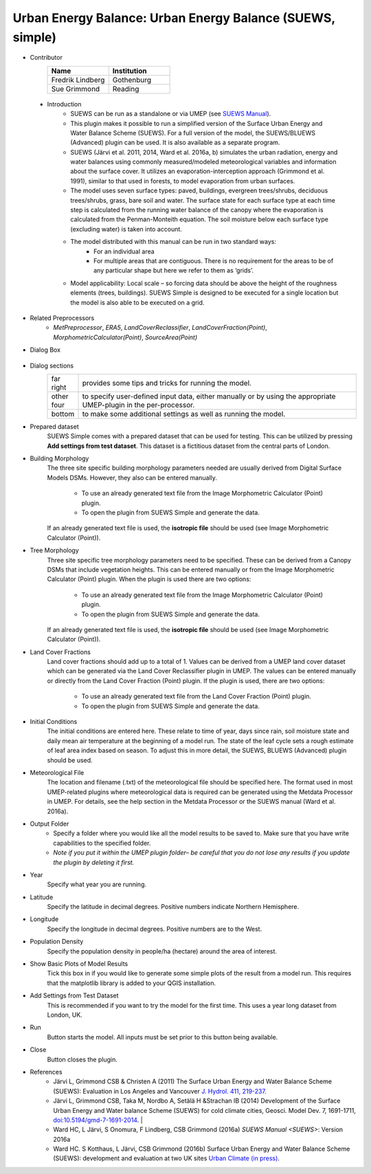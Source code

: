 .. _SUEWSSimple:

Urban Energy Balance: Urban Energy Balance (SUEWS, simple)
~~~~~~~~~~~~~~~~~~~~~~~~~~~~~~~~~~~~~~~~~~~~~~~~~~~~~~~~~~
* Contributor
   .. list-table::
       :widths: 50 50
       :header-rows: 1

       * - Name
         - Institution
       * - Fredrik Lindberg
         - Gothenburg
       * - Sue Grimmond
         - Reading

 * Introduction
        - SUEWS can be run as a standalone or via UMEP (see `SUEWS Manual <https://suews-docs.readthedocs.io/en/latest/>`__).
        - This plugin makes it possible to run a simplified version of the Surface Urban Energy and Water Balance Scheme (SUEWS). For a full version of the model, the SUEWS/BLUEWS (Advanced) plugin can be used. It is also available as a separate program.
        - SUEWS (Järvi et al. 2011, 2014, Ward et al. 2016a, b) simulates the urban radiation, energy and water balances using commonly measured/modeled meteorological variables and information about the surface cover. It utilizes an evaporation-interception approach (Grimmond et al. 1991), similar to that used in forests, to model evaporation from urban surfaces.
        - The model uses seven surface types: paved, buildings, evergreen trees/shrubs, deciduous trees/shrubs, grass, bare soil and water. The surface state for each surface type at each time step is calculated from the running water balance of the canopy where the evaporation is calculated from the Penman-Monteith equation. The soil moisture below each surface type (excluding water) is taken into account.
        - The model distributed with this manual can be run in two standard ways:
              -  For an individual area
              -  For multiple areas that are contiguous. There is no requirement for the areas to be of any particular shape but here we refer to them as ‘grids’.
        - Model applicability: Local scale – so forcing data should be above the height of the roughness elements (trees, buildings). SUEWS Simple is designed to be executed for a single location but the model is also able to be executed on a grid.

* Related Preprocessors
      -  `MetPreprocessor`, `ERA5`, `LandCoverReclassifier`, `LandCoverFraction(Point)`, `MorphometricCalculator(Point)`, `SourceArea(Point)`

* Dialog Box
    .. figure:: /images/SuewsSimple.jpg
       :width: 100%

        Dialog for the SUEWS Simple plugin

* Dialog sections
      .. list-table::
         :widths: 10 90
         :header-rows: 0

         * - far right
           - provides some tips and tricks for running the model.
         * - other four
           - to specify user-defined input data, either manually or by using the appropriate UMEP-plugin in the per-processor.
         * - bottom
           - to make some additional settings as well as running the model.

* Prepared dataset
    SUEWS Simple comes with a prepared dataset that can be used for testing. This can be utilized by pressing **Add settings from test dataset**. This dataset is a fictitious dataset from the central parts of London.

* Building Morphology
     The three site specific building morphology parameters needed are usually derived from Digital Surface Models DSMs. However, they also can be entered manually.
     
           -  To use an already generated text file from the Image Morphometric Calculator (Point) plugin.
           -  To open the plugin from SUEWS Simple and generate the data.
     If an already generated text file is used, the **isotropic file** should be used (see Image Morphometric Calculator (Point)).

* Tree Morphology
     Three site specific tree morphology parameters need to be specified. These can be derived from a Canopy DSMs that include vegetation heights. This can be entered manually or from the Image Morphometric Calculator (Point) plugin. When the plugin is used there are two options:
     
              -  To use an already generated text file from the Image Morphometric Calculator (Point) plugin.
              -  To open the plugin from SUEWS Simple and generate the data.
     If an already generated text file is used, the **isotropic file** should be used (see Image Morphometric Calculator (Point)).

* Land Cover Fractions
    Land cover fractions should add up to a total of 1. Values can be derived from a UMEP land cover dataset which can be generated via the Land Cover Reclassifier plugin in UMEP. The values can be entered manually or directly from the Land Cover Fraction (Point) plugin. If the plugin is used, there are two options:
    
       - To use an already generated text file from the Land Cover Fraction (Point) plugin.
       - To open the plugin from SUEWS Simple and generate the data.

* Initial Conditions
    The initial conditions are entered here. These relate to time of year, days since rain, soil moisture state and daily mean air temperature at the beginning of a model run. The state of the leaf cycle sets a rough estimate of leaf area index based on season. To adjust this in more detail, the SUEWS, BLUEWS (Advanced) plugin should be used.

* Meteorological File
    The location and filename (.txt) of the meteorological file should be specified here. The format used in most UMEP-related plugins where meteorological data is required can be generated using the Metdata Processor in UMEP. For details, see the help section in the Metdata Processor or the SUEWS manual (Ward et al. 2016a).

* Output Folder
     - Specify a folder where you would like all the model results to be saved to. Make sure that you have write capabilities to the specified folder.
     - *Note if you put it within the UMEP plugin folder– be careful that you do not lose any results if you update the plugin by deleting it first.*

* Year
    Specify what year you are running.

* Latitude
    Specify the latitude in decimal degrees. Positive numbers indicate Northern Hemisphere.

* Longitude
    Specify the longitude in decimal degrees. Positive numbers are to the West.

* Population Density
    Specify the population density in people/ha (hectare) around the area of interest.

* Show Basic Plots of Model Results
    Tick this box in if you would like to generate some simple plots of the result from a model run. This requires that the matplotlib library is added to your QGIS installation.

* Add Settings from Test Dataset
    This is recommended if you want to try the model for the first time. This uses a year long dataset from London, UK.

* Run
    Button starts the model. All inputs must be set prior to this button being available.

* Close
    Button closes the plugin.

* References
      -  Järvi L, Grimmond CSB & Christen A (2011) The Surface Urban Energy and Water Balance Scheme (SUEWS): Evaluation in Los Angeles and Vancouver `J. Hydrol. 411, 219-237. <http://www.sciencedirect.com/science/article/pii/S0022169411006937>`__
      -  Järvi L, Grimmond CSB, Taka M, Nordbo A, Setälä H &Strachan IB (2014) Development of the Surface Urban Energy and Water balance Scheme (SUEWS) for cold climate cities, Geosci. Model Dev. 7, 1691-1711, `doi:10.5194/gmd-7-1691-2014 <http://www.geosci-model-dev.net/7/1691/2014/>`__.                                                                                                                                                                                                                                                                        |
      -  Ward HC, L Järvi, S Onomura, F Lindberg, CSB Grimmond (2016a) `SUEWS Manual <SUEWS>`: Version 2016a
      -  Ward HC. S Kotthaus, L Järvi, CSB Grimmond (2016b) Surface Urban Energy and Water Balance Scheme (SUEWS): development and evaluation at two UK sites `Urban Climate (in press) <:File:SUEWS_UKEvaluationPaper_Revised_v1-03.pdf>`__.
